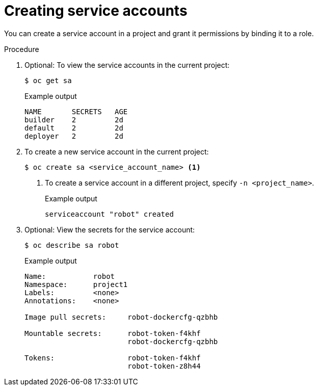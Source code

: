 // Module included in the following assemblies:
//
// * authentication/using-service-accounts.adoc

:_content-type: PROCEDURE
[id="service-accounts-managing_{context}"]
= Creating service accounts

You can create a service account in a project and grant it permissions by
binding it to a role.

.Procedure

. Optional: To view the service accounts in the current project:
+
[source,terminal]
----
$ oc get sa
----
+
.Example output
[source,terminal]
----
NAME       SECRETS   AGE
builder    2         2d
default    2         2d
deployer   2         2d
----

. To create a new service account in the current project:
+
[source,terminal]
----
$ oc create sa <service_account_name> <1>
----
<1> To create a service account in a different project, specify `-n <project_name>`.
+
.Example output
[source,terminal]
----
serviceaccount "robot" created
----

. Optional: View the secrets for the service account:
+
[source,terminal]
----
$ oc describe sa robot
----
+
.Example output
[source,terminal]
----
Name:		robot
Namespace:	project1
Labels:		<none>
Annotations:	<none>

Image pull secrets:	robot-dockercfg-qzbhb

Mountable secrets: 	robot-token-f4khf
                   	robot-dockercfg-qzbhb

Tokens:            	robot-token-f4khf
                   	robot-token-z8h44
----
